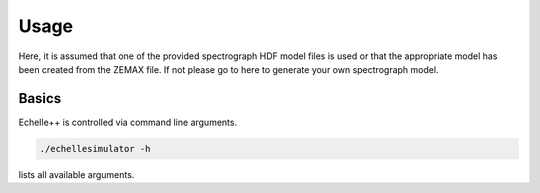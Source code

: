 Usage
=====

Here, it is assumed that one of the provided spectrograph HDF model files is used or that the appropriate model has been
created from the ZEMAX file.
If not please go to here to generate your own spectrograph model.

Basics
^^^^^^
Echelle++ is controlled via command line arguments.

.. code-block:: bash

    ./echellesimulator -h

lists all available arguments.